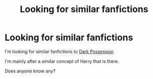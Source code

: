 #+TITLE: Looking for similar fanfictions

* Looking for similar fanfictions
:PROPERTIES:
:Author: EliseCz1
:Score: 2
:DateUnix: 1617863817.0
:DateShort: 2021-Apr-08
:FlairText: Request
:END:
I'm looking for similar fanfictions to [[https://archiveofourown.org/works/22303858/chapters/53272282][Dark Possession]]

I'm mainly after a similar concept of Harry that is there.

Does anyone know any?

